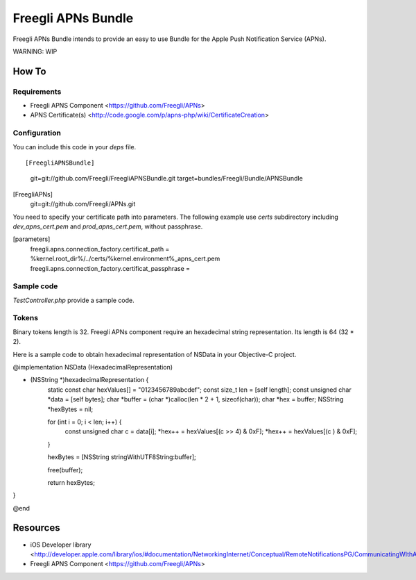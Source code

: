 ===================
Freegli APNs Bundle
===================

Freegli APNs Bundle intends to provide an easy to use Bundle for the Apple Push Notification Service (APNs).

WARNING: WIP

How To
======

Requirements
------------
* Freegli APNS Component <https://github.com/Freegli/APNs>
* APNS Certificate(s) <http://code.google.com/p/apns-php/wiki/CertificateCreation>

Configuration
-------------

You can include this code in your *deps* file.

::


[FreegliAPNSBundle]
	git=git://github.com/Freegli/FreegliAPNSBundle.git
	target=bundles/Freegli/Bundle/APNSBundle
		
[FreegliAPNs]
	git=git://github.com/Freegli/APNs.git


You need to specify your certificate path into parameters.
The following example use *certs* subdirectory including *dev_apns_cert.pem* and *prod_apns_cert.pem*, without passphrase.

.. code-block:: ini


[parameters]
	freegli.apns.connection_factory.certificat_path = %kernel.root_dir%/../certs/%kernel.environment%_apns_cert.pem
	freegli.apns.connection_factory.certificat_passphrase = 


Sample code
-----------
*TestController.php* provide a sample code.

Tokens
------
Binary tokens length is 32.
Freegli APNs component require an hexadecimal string representation. Its length is 64 (32 * 2).

Here is a sample code to obtain hexadecimal representation of NSData in your Objective-C project.

.. code-block:: objective-c


@implementation NSData (HexadecimalRepresentation)

- (NSString *)hexadecimalRepresentation {
    static const char hexValues[] = "0123456789abcdef";
    const size_t len = [self length];
    const unsigned char *data = [self bytes];
    char *buffer = (char *)calloc(len * 2 + 1, sizeof(char));
    char *hex = buffer;
    NSString *hexBytes = nil;
    
    for (int i = 0; i < len; i++) {
        const unsigned char c = data[i];
        *hex++ = hexValues[(c >> 4) & 0xF];
        *hex++ = hexValues[(c ) & 0xF];
    }
    
    hexBytes = [NSString stringWithUTF8String:buffer];
    
    free(buffer);
    
    return hexBytes;
}

@end



Resources
=========

* iOS Developer library <http://developer.apple.com/library/ios/#documentation/NetworkingInternet/Conceptual/RemoteNotificationsPG/CommunicatingWIthAPS/CommunicatingWIthAPS.html>
* Freegli APNS Component <https://github.com/Freegli/APNs>
